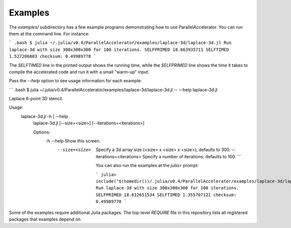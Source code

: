 .. _examples:

*********
Examples
*********

The `examples/` subdirectory has a few example programs demonstrating
how to use ParallelAccelerator. You can run them at the command line.
For instance:

``` .bash
$ julia ~/.julia/v0.4/ParallelAccelerator/examples/laplace-3d/laplace-3d.jl
Run laplace-3d with size 300x300x300 for 100 iterations.
SELFPRIMED 18.663935711
SELFTIMED 1.527286803
checksum: 0.49989778
```

The `SELFTIMED` line in the printed output shows the running time,
while the `SELFPRIMED` line shows the time it takes to compile the
accelerated code and run it with a small "warm-up" input.

Pass the `--help` option to see usage information for each example:

``` .bash
$ julia ~/.julia/v0.4/ParallelAccelerator/examples/laplace-3d/laplace-3d.jl -- --help
laplace-3d.jl

Laplace 6-point 3D stencil.

Usage:
  laplace-3d.jl -h | --help
    laplace-3d.jl [--size=<size>] [--iterations=<iterations>]

    Options:
      -h --help                  Show this screen.
        --size=<size>              Specify a 3d array size (<size> x <size> x <size>); defaults to 300.
          --iterations=<iterations>  Specify a number of iterations; defaults to 100.
          ```

          You can also run the examples at the `julia>` prompt:

          ```
          julia> include("$(homedir())/.julia/v0.4/ParallelAccelerator/examples/laplace-3d/laplace-3d.jl")
          Run laplace-3d with size 300x300x300 for 100 iterations.
          SELFPRIMED 18.612651534
          SELFTIMED 1.355707121
          checksum: 0.49989778
          ```

Some of the examples require additional Julia packages.  The top-level
`REQUIRE` file in this repository lists all registered packages that
examples depend on.

